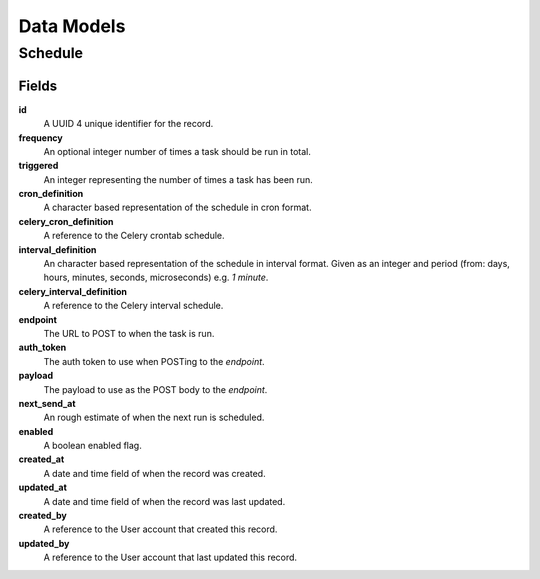 ===========
Data Models
===========

Schedule
========

Fields
------

**id**
    A UUID 4 unique identifier for the record.

**frequency**
    An optional integer number of times a task should be run in total.

**triggered**
    An integer representing the number of times a task has been run.

**cron_definition**
    A character based representation of the schedule in cron format.

**celery_cron_definition**
    A reference to the Celery crontab schedule.

**interval_definition**
    An character based representation of the schedule in interval format.
    Given as an integer and period (from: days, hours, minutes, seconds,
    microseconds) e.g. `1 minute`.

**celery_interval_definition**
    A reference to the Celery interval schedule.

**endpoint**
    The URL to POST to when the task is run.

**auth_token**
    The auth token to use when POSTing to the `endpoint`.

**payload**
    The payload to use as the POST body to the `endpoint`.

**next_send_at**
    An rough estimate of when the next run is scheduled.

**enabled**
    A boolean enabled flag.

**created_at**
    A date and time field of when the record was created.

**updated_at**
    A date and time field of when the record was last updated.

**created_by**
    A reference to the User account that created this record.

**updated_by**
    A reference to the User account that last updated this record.
